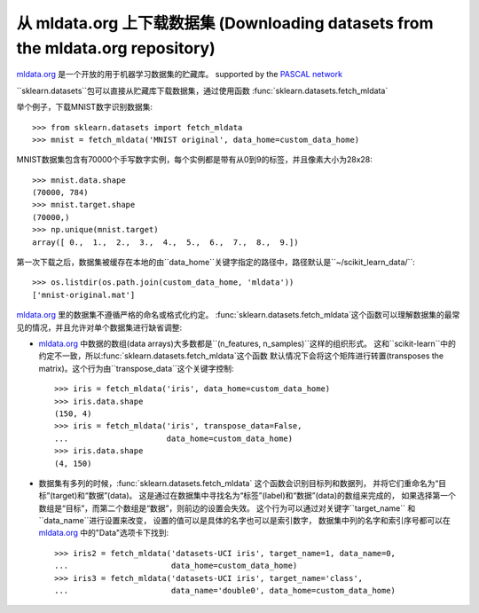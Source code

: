 ..
    For doctests:

    >>> import numpy as np
    >>> import os

.. _mldata:

从 mldata.org 上下载数据集 (Downloading datasets from the mldata.org repository)
===================================================

`mldata.org <http://mldata.org>`_ 是一个开放的用于机器学习数据集的贮藏库。
supported by the `PASCAL network <http://www.pascal-network.org>`_

``sklearn.datasets``包可以直接从贮藏库下载数据集，通过使用函数
:func:`sklearn.datasets.fetch_mldata`

举个例子，下载MNIST数字识别数据集::

  >>> from sklearn.datasets import fetch_mldata
  >>> mnist = fetch_mldata('MNIST original', data_home=custom_data_home)

MNIST数据集包含有70000个手写数字实例，每个实例都是带有从0到9的标签，并且像素大小为28x28::

  >>> mnist.data.shape
  (70000, 784)
  >>> mnist.target.shape
  (70000,)
  >>> np.unique(mnist.target)
  array([ 0.,  1.,  2.,  3.,  4.,  5.,  6.,  7.,  8.,  9.])

第一次下载之后，数据集被缓存在本地的由``data_home``关键字指定的路径中，路径默认是``~/scikit_learn_data/``::

  >>> os.listdir(os.path.join(custom_data_home, 'mldata'))
  ['mnist-original.mat']

`mldata.org <http://mldata.org>`_ 里的数据集不遵循严格的命名或格式化约定。
:func:`sklearn.datasets.fetch_mldata`这个函数可以理解数据集的最常见的情况，并且允许对单个数据集进行缺省调整:

* `mldata.org <http://mldata.org>`_ 中数据的数组(data arrays)大多数都是``(n_features, n_samples)``这样的组织形式。
  这和``scikit-learn``中的约定不一致，所以:func:`sklearn.datasets.fetch_mldata`这个函数
  默认情况下会将这个矩阵进行转置(transposes the matrix)。这个行为由``transpose_data``这个关键字控制::

    >>> iris = fetch_mldata('iris', data_home=custom_data_home)
    >>> iris.data.shape
    (150, 4)
    >>> iris = fetch_mldata('iris', transpose_data=False,
    ...                     data_home=custom_data_home)
    >>> iris.data.shape
    (4, 150)

* 数据集有多列的时候，:func:`sklearn.datasets.fetch_mldata` 这个函数会识别目标列和数据列，
  并将它们重命名为“目标”(target)和“数据”(data)。
  这是通过在数据集中寻找名为“标签”(label)和“数据”(data)的数组来完成的，
  如果选择第一个数组是“目标”，而第二个数组是“数据”，则前边的设置会失效。
  这个行为可以通过对关键字``target_name`` 和 ``data_name``进行设置来改变，
  设置的值可以是具体的名字也可以是索引数字，
  数据集中列的名字和索引序号都可以在 `mldata.org <http://mldata.org>`_ 中的"Data"选项卡下找到::

    >>> iris2 = fetch_mldata('datasets-UCI iris', target_name=1, data_name=0,
    ...                      data_home=custom_data_home)
    >>> iris3 = fetch_mldata('datasets-UCI iris', target_name='class',
    ...                      data_name='double0', data_home=custom_data_home)
